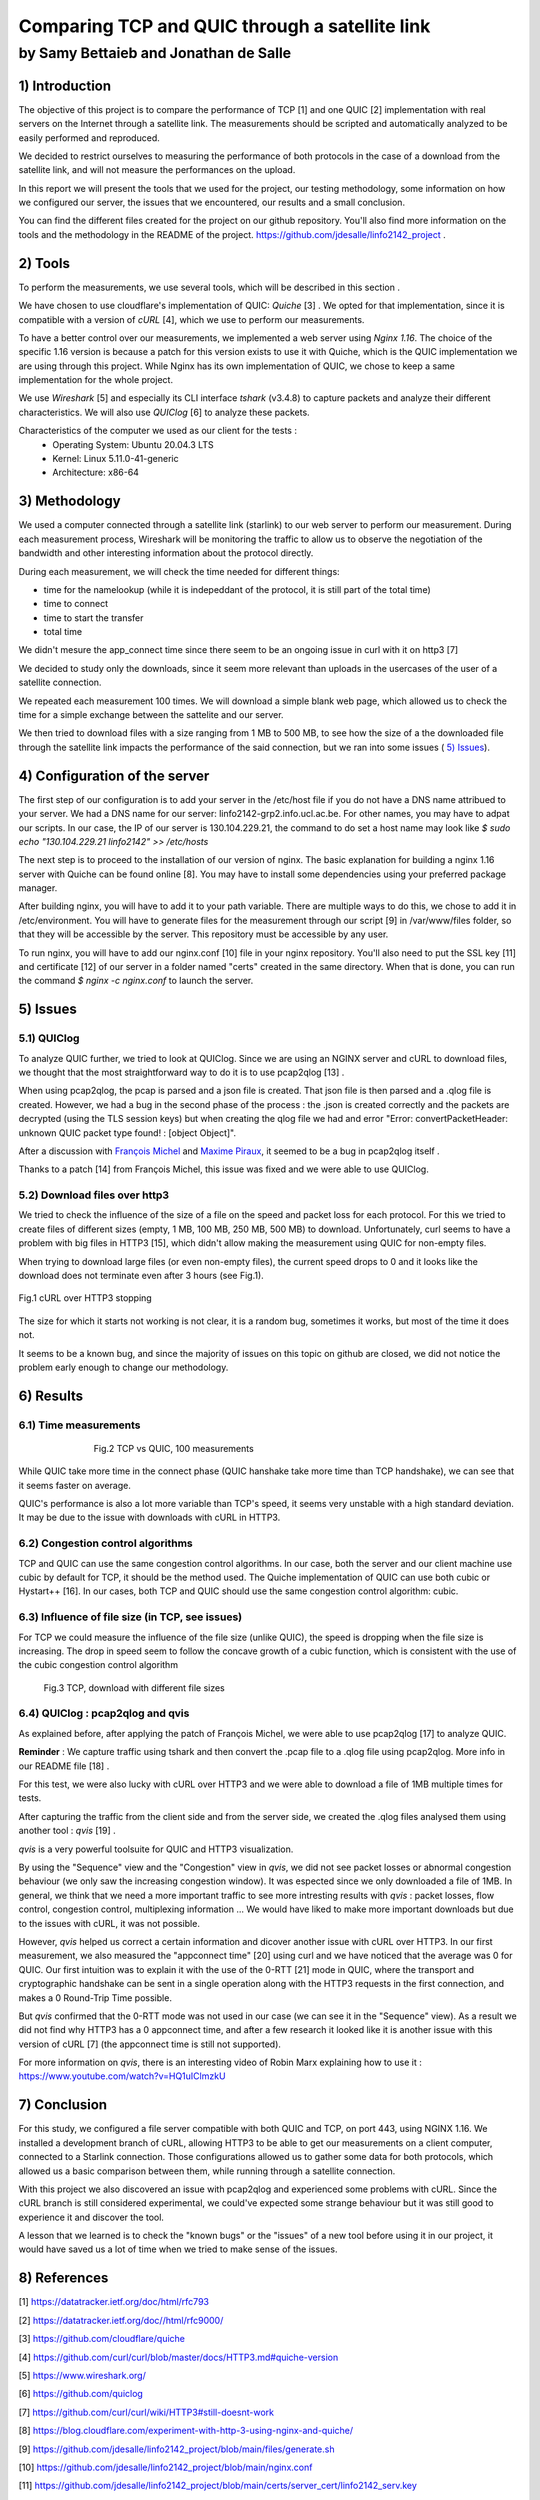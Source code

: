 ==================================================
 Comparing TCP and QUIC through a satellite link
==================================================
----------------------------------------
by Samy Bettaieb and Jonathan de Salle
----------------------------------------

1) Introduction
====================

The objective of this project is to compare the performance of TCP [1] and one QUIC [2] implementation with real servers on the Internet through a satellite link. 
The measurements should be scripted and automatically analyzed to be easily performed and reproduced.

We decided to restrict ourselves to measuring the performance of both protocols in the case of a download from the satellite link, and will not measure the performances on the upload.  

In this report we will present the tools that we used for the project, our testing methodology, some information on how we configured our server, the issues that we encountered, our results and a small conclusion.

You can find the different files created for the project on our github repository. You'll also find more information on the tools and the methodology in the README of the project. 
https://github.com/jdesalle/linfo2142_project . 


2) Tools
==========

To perform the measurements, we use several tools, which will be described in this section .

We have chosen to use cloudflare's implementation of QUIC: *Quiche* [3]  . We opted for that implementation, since it is compatible with a version of  *cURL* [4], which we use to perform our measurements.

To have a better control over our measurements, we implemented a web server using *Nginx 1.16*. The choice of the specific 1.16 version is because a patch for this version exists to use it with Quiche, which is the QUIC implementation we are using through this project. While Nginx has its own implementation of QUIC, we chose to keep a same implementation for the whole project. 

We use *Wireshark* [5] and especially its CLI interface *tshark* (v3.4.8) to capture packets and analyze their different characteristics. We will also use *QUIClog* [6] to analyze these packets.

Characteristics of the computer we used as our client for the tests :
    * Operating System: Ubuntu 20.04.3 LTS
    * Kernel: Linux 5.11.0-41-generic
    * Architecture: x86-64


3) Methodology
===============
We used a computer connected through a satellite link (starlink) to our web server to perform our measurement. During each measurement process, Wireshark will be monitoring the traffic to allow us to observe the negotiation of the bandwidth and other interesting information about the protocol directly.

During each measurement, we will check the time needed for different things: 

* time for the namelookup (while it is indepeddant of the protocol, it is still part of the total time)
* time to connect
* time to start  the transfer
* total time

We didn't mesure the app_connect time since there seem to be an ongoing issue in curl with it on http3 [7]

We decided to study only the downloads, since it seem more relevant than uploads in the usercases of the user of a satellite connection.

We repeated each measurement 100 times. We will download a simple blank web page, which allowed us to check the time for a simple exchange between the sattelite and our server. 

We then tried to download files with a size ranging from 1 MB to 500 MB, to see how the size of a the downloaded file through the satellite link impacts the performance of the said connection, but we ran into some issues ( `5) Issues`_).


4) Configuration of the server
==============================
The first step of our configuration is to add your server in the /etc/host file if you do not have a DNS name attribued to your server. We had a DNS name for our server: linfo2142-grp2.info.ucl.ac.be. For other names, you may have to adpat our scripts. In our case, the IP of our server is 130.104.229.21, the command to do set a host name may look like  *$ sudo echo "130.104.229.21    linfo2142" >> /etc/hosts*

The next step is to proceed to the installation of our version of nginx. The basic explanation for building a nginx 1.16 server with Quiche can be found online [8]. You may have to install some dependencies using your preferred package manager. 


After building nginx, you will have to add it to your path variable. There are multiple ways to do this, we chose to add it in /etc/environment.
You will have to generate files for the measurement through our script [9] in  /var/www/files folder, so that they will be accessible by the server. This repository must be accessible by any user.

To run nginx, you will have to add our nginx.conf [10] file in your nginx repository. You'll also need to put the SSL key [11] and certificate [12] of our server in a folder named "certs" created in the same directory. 
When that is done, you can run the command  *$ nginx -c nginx.conf* to launch the server.


5) Issues
============

5.1) QUIClog
------------
To analyze QUIC further, we tried to look at QUIClog. Since we are using an NGINX server and cURL to download files, we thought that the most straightforward way to do it is to use pcap2qlog [13] .

When using pcap2qlog, the pcap is parsed and a json file is created. That json file is then parsed and a .qlog file is created.
However, we had a bug in the second phase of the process : the .json is created correctly and the packets are decrypted (using the TLS session keys) but when creating the qlog file we had and error "Error: convertPacketHeader: unknown QUIC packet type found!  : [object Object]".

After a discussion with `François Michel <https://github.com/francoismichel>`_  and `Maxime Piraux <https://github.com/mpiraux>`_, it seemed to be a bug in pcap2qlog itself .

Thanks to a patch [14] from François Michel, this issue was fixed and we were able to use QUIClog.


5.2) Download files over http3
------------------------------
We tried to check the influence of the size of a file on the speed and packet loss for each protocol. For this we tried to create files of different sizes (empty, 1 MB, 100 MB, 250 MB, 500 MB) to download. 
Unfortunately, curl seems to have a problem with big files in HTTP3 [15], which didn't allow making the measurement using QUIC for non-empty files.

When trying to download large files (or even non-empty files), the current speed drops to 0 and it looks like the download does not terminate even after 3 hours (see Fig.1).

.. figure:: images/curlhttp3.png
    :scale: 200%
    :align: center
    
    Fig.1 cURL over HTTP3 stopping

 
The size for which it starts not working is not clear, it is a random bug, sometimes it works, but most of the time it does not.

It seems to be a known bug, and since the majority of issues on this topic on github are closed, we did not notice the problem early enough to change our methodology.


6) Results
==========

6.1) Time measurements
------------------------
.. figure:: images/finalPlotTcpQuic.png
    :figwidth: 70%
    :align: center
    
    Fig.2 TCP vs QUIC, 100 measurements 
 
While QUIC take more time in the connect phase (QUIC hanshake take more time than TCP handshake), we can see that it seems faster on average. 

QUIC's performance is also a lot more variable than TCP's speed, it seems very unstable with a high standard deviation. It may be due to the issue with downloads with cURL in HTTP3.

6.2) Congestion control algorithms
-----------------------------------
TCP and QUIC can use the same congestion control algorithms. In our case, both the server and our client machine use cubic by default for TCP, it should be the method used.
The Quiche implementation of QUIC can use both cubic or Hystart++ [16]. In our cases, both TCP and QUIC should use the same congestion control algorithm: cubic.




6.3) Influence of file size (in TCP, see issues)
--------------------------------------------------

For TCP we could measure the influence of the file size (unlike QUIC), the speed is dropping when the file size is increasing. The drop in speed seem to follow the concave growth of a cubic function, which is consistent with the use of the cubic congestion control algorithm

.. figure:: images/TCPspeed.png
    :figwidth: 70%

    Fig.3 TCP, download with different file sizes


6.4) QUIClog : pcap2qlog and qvis 
----------------------------------

As explained before, after applying the patch of François Michel, we were able to use pcap2qlog [17] to analyze QUIC.

**Reminder** : We capture traffic using tshark and then convert the .pcap file to a .qlog file using pcap2qlog. More info in our README file [18] .

For this test, we were also lucky with cURL over HTTP3 and we were able to download a file of 1MB multiple times for tests.

After capturing the traffic from the client side and from the server side, we created the .qlog files analysed them using another tool : *qvis* [19] .

*qvis* is a very powerful toolsuite for QUIC and HTTP3 visualization.

By using the "Sequence" view and the "Congestion" view in *qvis*, we did not see packet losses or abnormal congestion behaviour (we only saw the increasing congestion window). It was espected since we only downloaded a file of 1MB.
In general, we think that we need a more important traffic to see more intresting results with *qvis* : packet losses, flow control, congestion control, multiplexing information ...
We would have liked to make more important downloads but due to the issues with cURL, it was not possible.

However, *qvis* helped us correct a certain information and dicover another issue with cURL over HTTP3.
In our first measurement, we also measured the "appconnect time" [20] using curl and we have noticed that the average was 0 for QUIC. Our first intuition was to explain it with the use of the 0-RTT [21] mode in QUIC, where the transport and cryptographic handshake can be sent in a single operation along with the HTTP3 requests in the first connection, and makes a 0 Round-Trip Time possible.

But *qvis* confirmed that the 0-RTT mode was not used in our case (we can see it in the "Sequence" view). 
As a result we did not find why HTTP3 has a 0 appconnect time, and after a few research it looked like it is another issue with this version of cURL [7] (the appconnect time is still not supported).

For more information on *qvis*, there is an interesting video of Robin Marx explaining how to use it : https://www.youtube.com/watch?v=HQ1uIClmzkU



7) Conclusion
=================
For this study, we configured a file server compatible with both QUIC and TCP, on port 443, using NGINX 1.16. We installed a development branch of cURL, allowing HTTP3 to be able to get our measurements on a client computer, connected to a Starlink connection.
Those configurations allowed us to gather some data for both protocols, which allowed us a basic comparison between them, while running through a satellite connection. 

With this project we also discovered an issue with pcap2qlog and experienced some problems with cURL. Since the cURL branch is still considered experimental, we could've expected some strange behaviour but it was still good to experience it and discover the tool.

A lesson that we learned is to check the "known bugs" or the "issues" of a new tool before using it in our project, it would have saved us a lot of time when we tried to make sense of the issues.

8) References
==================



[1] https://datatracker.ietf.org/doc/html/rfc793

[2] https://datatracker.ietf.org/doc//html/rfc9000/

[3] https://github.com/cloudflare/quiche

[4] https://github.com/curl/curl/blob/master/docs/HTTP3.md#quiche-version

[5] https://www.wireshark.org/

[6] https://github.com/quiclog

[7] https://github.com/curl/curl/wiki/HTTP3#still-doesnt-work

[8] https://blog.cloudflare.com/experiment-with-http-3-using-nginx-and-quiche/

[9] https://github.com/jdesalle/linfo2142_project/blob/main/files/generate.sh

[10] https://github.com/jdesalle/linfo2142_project/blob/main/nginx.conf

[11] https://github.com/jdesalle/linfo2142_project/blob/main/certs/server_cert/linfo2142_serv.key

[12] https://github.com/jdesalle/linfo2142_project/blob/main/certs/server_cert/linfo2142_serv.crt

[13] https://github.com/quiclog/pcap2qlog

[14] https://github.com/jdesalle/linfo2142_project/blob/main/patchForPcapToQlog/fix_qlog_parsing.patch

[15] https://curl.se/docs/knownbugs.html#HTTP3

[16] https://blog.cloudflare.com/cubic-and-hystart-support-in-quiche/

[17] https://github.com/quiclog/pcap2qlog

[18] https://github.com/jdesalle/linfo2142_project

[19] https://qvis.quictools.info

[20] https://curl.se/libcurl/c/CURLINFO_APPCONNECT_TIME.html

[21] https://blog.cloudflare.com/even-faster-connection-establishment-with-quic-0-rtt-resumption/